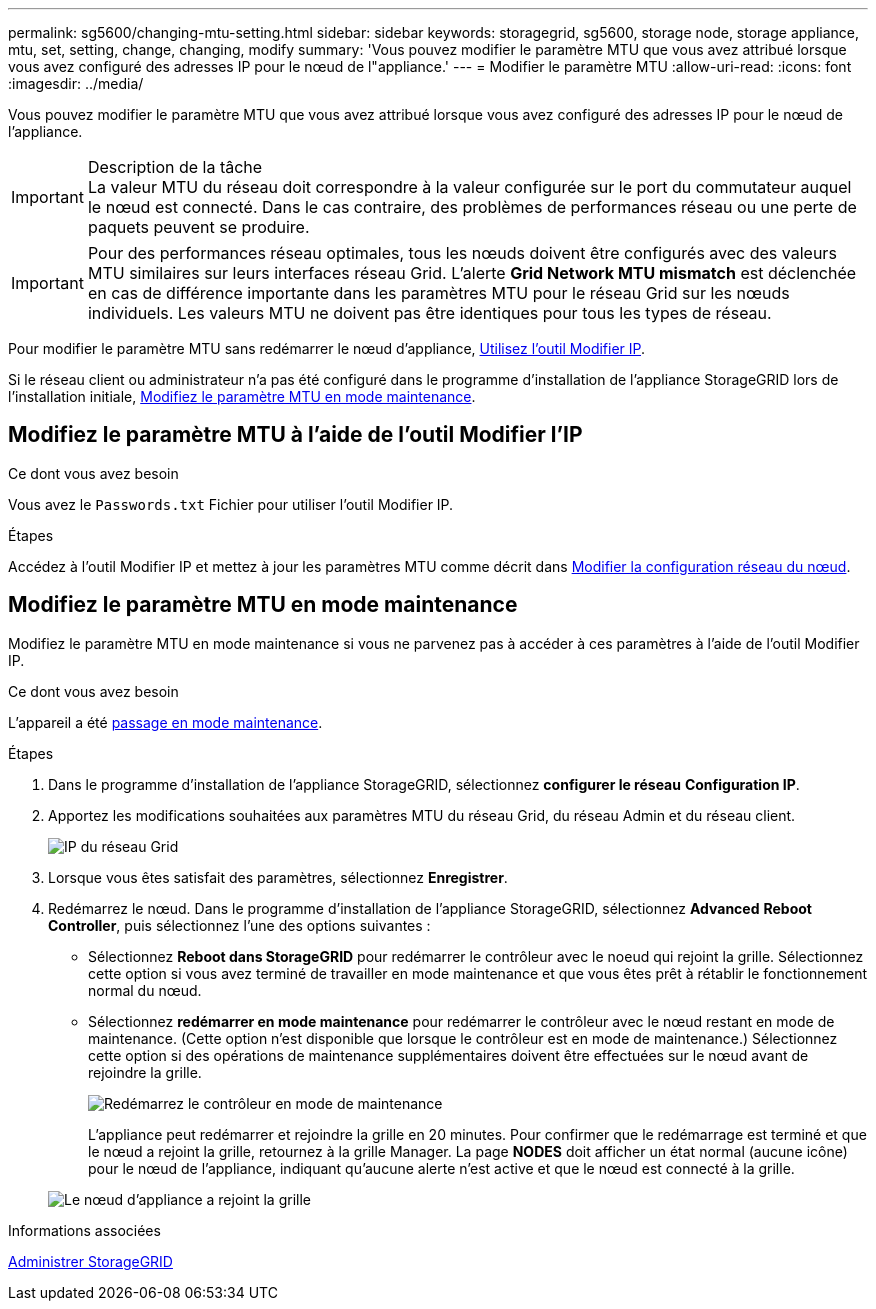 ---
permalink: sg5600/changing-mtu-setting.html 
sidebar: sidebar 
keywords: storagegrid, sg5600, storage node, storage appliance, mtu, set, setting, change, changing, modify 
summary: 'Vous pouvez modifier le paramètre MTU que vous avez attribué lorsque vous avez configuré des adresses IP pour le nœud de l"appliance.' 
---
= Modifier le paramètre MTU
:allow-uri-read: 
:icons: font
:imagesdir: ../media/


[role="lead"]
Vous pouvez modifier le paramètre MTU que vous avez attribué lorsque vous avez configuré des adresses IP pour le nœud de l'appliance.

.Description de la tâche

IMPORTANT: La valeur MTU du réseau doit correspondre à la valeur configurée sur le port du commutateur auquel le nœud est connecté. Dans le cas contraire, des problèmes de performances réseau ou une perte de paquets peuvent se produire.


IMPORTANT: Pour des performances réseau optimales, tous les nœuds doivent être configurés avec des valeurs MTU similaires sur leurs interfaces réseau Grid. L'alerte *Grid Network MTU mismatch* est déclenchée en cas de différence importante dans les paramètres MTU pour le réseau Grid sur les nœuds individuels. Les valeurs MTU ne doivent pas être identiques pour tous les types de réseau.

Pour modifier le paramètre MTU sans redémarrer le nœud d'appliance, <<Modifiez le paramètre MTU à l'aide de l'outil Modifier l'IP,Utilisez l'outil Modifier IP>>.

Si le réseau client ou administrateur n'a pas été configuré dans le programme d'installation de l'appliance StorageGRID lors de l'installation initiale, <<Modifiez le paramètre MTU en mode maintenance,Modifiez le paramètre MTU en mode maintenance>>.



== Modifiez le paramètre MTU à l'aide de l'outil Modifier l'IP

.Ce dont vous avez besoin
Vous avez le `Passwords.txt` Fichier pour utiliser l'outil Modifier IP.

.Étapes
Accédez à l'outil Modifier IP et mettez à jour les paramètres MTU comme décrit dans xref:../maintain/changing-nodes-network-configuration.adoc[Modifier la configuration réseau du nœud].



== Modifiez le paramètre MTU en mode maintenance

Modifiez le paramètre MTU en mode maintenance si vous ne parvenez pas à accéder à ces paramètres à l'aide de l'outil Modifier IP.

.Ce dont vous avez besoin
L'appareil a été xref:placing-appliance-into-maintenance-mode.adoc[passage en mode maintenance].

.Étapes
. Dans le programme d'installation de l'appliance StorageGRID, sélectionnez *configurer le réseau* *Configuration IP*.
. Apportez les modifications souhaitées aux paramètres MTU du réseau Grid, du réseau Admin et du réseau client.
+
image::../media/grid_network_static.png[IP du réseau Grid]

. Lorsque vous êtes satisfait des paramètres, sélectionnez *Enregistrer*.
. Redémarrez le nœud. Dans le programme d'installation de l'appliance StorageGRID, sélectionnez *Advanced* *Reboot Controller*, puis sélectionnez l'une des options suivantes :
+
** Sélectionnez *Reboot dans StorageGRID* pour redémarrer le contrôleur avec le noeud qui rejoint la grille. Sélectionnez cette option si vous avez terminé de travailler en mode maintenance et que vous êtes prêt à rétablir le fonctionnement normal du nœud.
** Sélectionnez *redémarrer en mode maintenance* pour redémarrer le contrôleur avec le nœud restant en mode de maintenance. (Cette option n'est disponible que lorsque le contrôleur est en mode de maintenance.) Sélectionnez cette option si des opérations de maintenance supplémentaires doivent être effectuées sur le nœud avant de rejoindre la grille.
+
image::../media/reboot_controller_from_maintenance_mode.png[Redémarrez le contrôleur en mode de maintenance]

+
L'appliance peut redémarrer et rejoindre la grille en 20 minutes. Pour confirmer que le redémarrage est terminé et que le nœud a rejoint la grille, retournez à la grille Manager. La page *NODES* doit afficher un état normal (aucune icône) pour le nœud de l'appliance, indiquant qu'aucune alerte n'est active et que le nœud est connecté à la grille.

+
image::../media/nodes_menu.png[Le nœud d'appliance a rejoint la grille]





.Informations associées
xref:../admin/index.adoc[Administrer StorageGRID]
